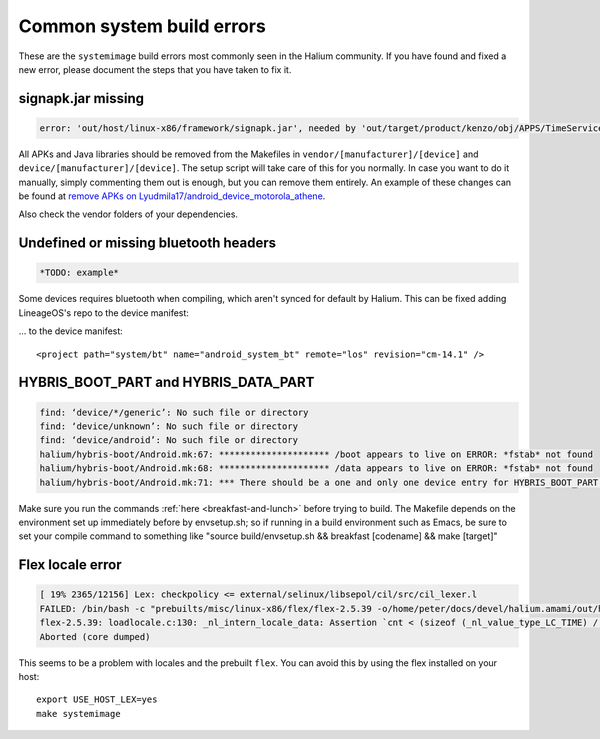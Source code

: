 Common system build errors
==========================

These are the ``systemimage`` build errors most commonly seen in the Halium community. If you have found and fixed a new error, please document the steps that you have taken to fix it.

signapk.jar missing
-------------------

.. code-block:: guess

    error: 'out/host/linux-x86/framework/signapk.jar', needed by 'out/target/product/kenzo/obj/APPS/TimeService_intermediates/package.apk', missing and no rule to make it

All APKs and Java libraries should be removed from the Makefiles in ``vendor/[manufacturer]/[device]`` and ``device/[manufacturer]/[device]``. The setup script will take care of this for you normally. In case you want to do it manually, simply commenting them out is enough, but you can remove them entirely. An example of these changes can be found at `remove APKs on Lyudmila17/android_device_motorola_athene`_.

Also check the vendor folders of your dependencies.

Undefined or missing bluetooth headers
--------------------------------------

.. code-block:: guess

    *TODO: example*

Some devices requires bluetooth when compiling, which aren't synced for default by Halium. This can be fixed adding LineageOS's repo to the device manifest:

... to the device manifest::

    <project path="system/bt" name="android_system_bt" remote="los" revision="cm-14.1" />
    
HYBRIS_BOOT_PART and HYBRIS_DATA_PART
-------------------------------------

.. code-block:: guess

   find: ‘device/*/generic’: No such file or directory
   find: ‘device/unknown’: No such file or directory
   find: ‘device/android’: No such file or directory
   halium/hybris-boot/Android.mk:67: ********************* /boot appears to live on ERROR: *fstab* not found
   halium/hybris-boot/Android.mk:68: ********************* /data appears to live on ERROR: *fstab* not found
   halium/hybris-boot/Android.mk:71: *** There should be a one and only one device entry for HYBRIS_BOOT_PART and HYBRIS_DATA_PART.

Make sure you run the commands :ref:`here <breakfast-and-lunch>` before trying to build. The Makefile depends on the environment set up immediately before by envsetup.sh; so if running in a build environment such as Emacs, be sure to set your compile command to something like "source build/envsetup.sh && breakfast [codename] && make [target]"


.. _remove apks on lyudmila17/android_device_motorola_athene: https://github.com/Lyudmila17/android_device_motorola_athene/commit/a752422012165d937c058c1b671497bad44a4962

Flex locale error
-----------------

.. code-block:: guess

   [ 19% 2365/12156] Lex: checkpolicy <= external/selinux/libsepol/cil/src/cil_lexer.l
   FAILED: /bin/bash -c "prebuilts/misc/linux-x86/flex/flex-2.5.39 -o/home/peter/docs/devel/halium.amami/out/host/linux-x86/obj/STATIC_LIBRARIES/libsepol_intermediates/cil/src/cil_lexer.c external/selinux/libsepol/cil/src/cil_lexer.l"
   flex-2.5.39: loadlocale.c:130: _nl_intern_locale_data: Assertion `cnt < (sizeof (_nl_value_type_LC_TIME) / sizeof (_nl_value_type_LC_TIME[0]))' failed.
   Aborted (core dumped)

This seems to be a problem with locales and the prebuilt ``flex``. You can avoid this by using the flex installed on your host::

    export USE_HOST_LEX=yes
    make systemimage
